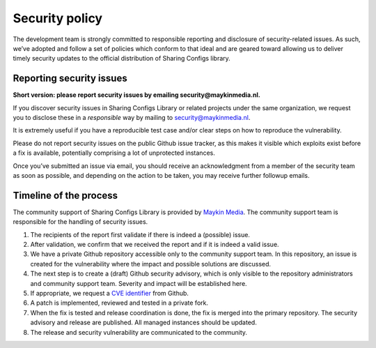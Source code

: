 .. _security:

Security policy
===============

The development team is strongly committed to responsible reporting and
disclosure of security-related issues. As such, we’ve adopted and follow a set
of policies which conform to that ideal and are geared toward allowing us to
deliver timely security updates to the official distribution of Sharing Configs library.

Reporting security issues
-------------------------

**Short version: please report security issues by emailing
security@maykinmedia.nl.**

If you discover security issues in Sharing Configs Library or related projects under the
same organization, we request you to disclose these in a *responsible* way by
mailing to security@maykinmedia.nl.

It is extremely useful if you have a reproducible test case and/or clear steps
on how to reproduce the vulnerability.

Please do not report security issues on the public Github issue tracker, as
this makes it visible which exploits exist before a fix is available,
potentially comprising a lot of unprotected instances.

Once you’ve submitted an issue via email, you should receive an acknowledgment
from a member of the security team as soon as possible, and depending on the
action to be taken, you may receive further followup emails.

Timeline of the process
-----------------------

The community support of Sharing Configs Library is provided by `Maykin Media`_.
The community support team is responsible for the handling of security issues.

1. The recipients of the report first validate if there is indeed a (possible)
   issue.

2. After validation, we confirm that we received the report and if it is indeed
   a valid issue.

3. We have a private Github repository accessible only to the community support
   team. In this repository, an issue is created for the vulnerability where
   the impact and possible solutions are discussed.

4. The next step is to create a (draft) Github security advisory, which is only
   visible to the repository administrators and community support team.
   Severity and impact will be established here.

5. If appropriate, we request a `CVE identifier`_ from Github.

6. A patch is implemented, reviewed and tested in a private fork.

7. When the fix is tested and release coordination is done, the fix is merged
   into the primary repository. The security advisory and release are
   published. All managed instances should be updated.

8. The release and security vulnerability are communicated to the community.


.. _`CVE identifier`: https://cve.mitre.org/cve/identifiers/
.. _`commonground.nl`: https://commonground.nl
.. _`Maykin Media`: https://www.maykinmedia.nl

